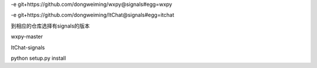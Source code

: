 -e git+https://github.com/dongweiming/wxpy@signals#egg=wxpy

-e git+https://github.com/dongweiming/ItChat@signals#egg=itchat

到相应的仓库选择有signals的版本

wxpy-master

ItChat-signals


python setup.py install

